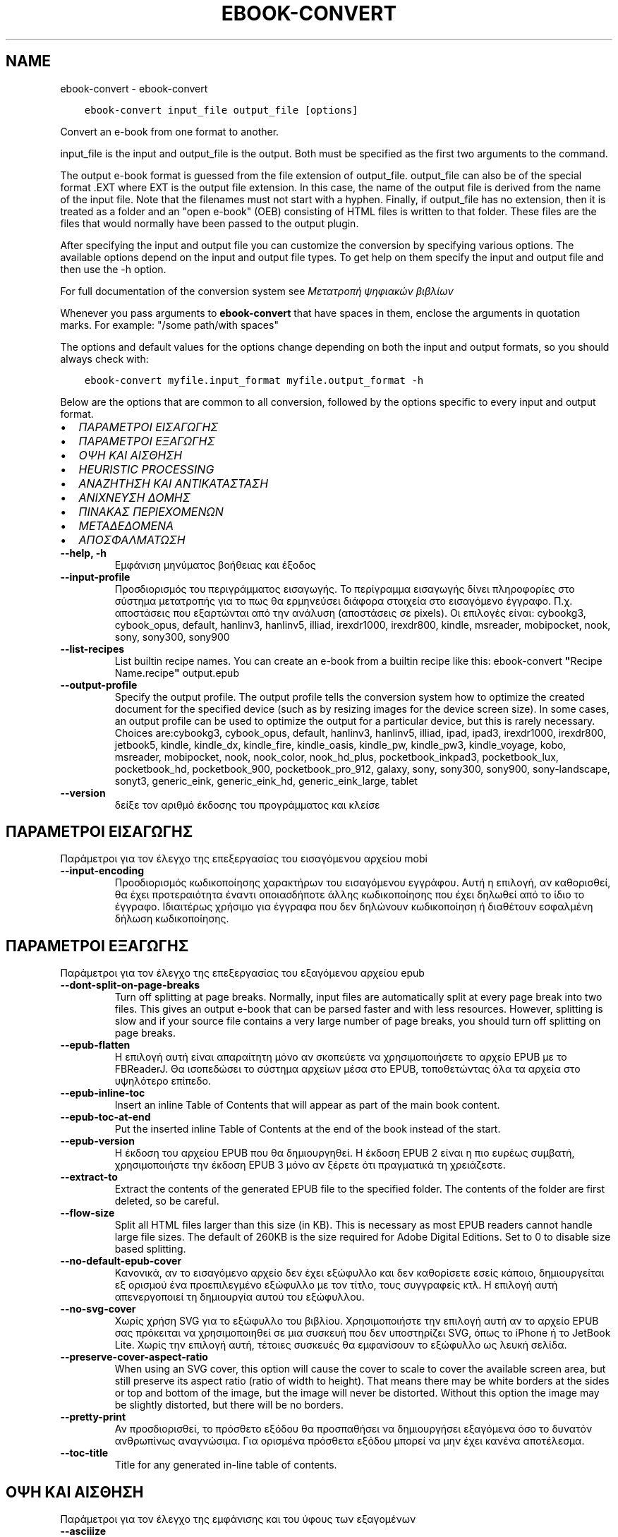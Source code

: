 .\" Man page generated from reStructuredText.
.
.
.nr rst2man-indent-level 0
.
.de1 rstReportMargin
\\$1 \\n[an-margin]
level \\n[rst2man-indent-level]
level margin: \\n[rst2man-indent\\n[rst2man-indent-level]]
-
\\n[rst2man-indent0]
\\n[rst2man-indent1]
\\n[rst2man-indent2]
..
.de1 INDENT
.\" .rstReportMargin pre:
. RS \\$1
. nr rst2man-indent\\n[rst2man-indent-level] \\n[an-margin]
. nr rst2man-indent-level +1
.\" .rstReportMargin post:
..
.de UNINDENT
. RE
.\" indent \\n[an-margin]
.\" old: \\n[rst2man-indent\\n[rst2man-indent-level]]
.nr rst2man-indent-level -1
.\" new: \\n[rst2man-indent\\n[rst2man-indent-level]]
.in \\n[rst2man-indent\\n[rst2man-indent-level]]u
..
.TH "EBOOK-CONVERT" "1" "Σεπτεμβρίου 16, 2022" "6.5.0" "calibre"
.SH NAME
ebook-convert \- ebook-convert
.INDENT 0.0
.INDENT 3.5
.sp
.nf
.ft C
ebook\-convert input_file output_file [options]
.ft P
.fi
.UNINDENT
.UNINDENT
.sp
Convert an e\-book from one format to another.
.sp
input_file is the input and output_file is the output. Both must be specified as the first two arguments to the command.
.sp
The output e\-book format is guessed from the file extension of output_file. output_file can also be of the special format .EXT where EXT is the output file extension. In this case, the name of the output file is derived from the name of the input file. Note that the filenames must not start with a hyphen. Finally, if output_file has no extension, then it is treated as a folder and an \(dqopen e\-book\(dq (OEB) consisting of HTML files is written to that folder. These files are the files that would normally have been passed to the output plugin.
.sp
After specifying the input and output file you can customize the conversion by specifying various options. The available options depend on the input and output file types. To get help on them specify the input and output file and then use the \-h option.
.sp
For full documentation of the conversion system see
\fI\%Μετατροπή ψηφιακών βιβλίων\fP
.sp
Whenever you pass arguments to \fBebook\-convert\fP that have spaces in them, enclose the arguments in quotation marks. For example: \(dq/some path/with spaces\(dq
.sp
The options and default values for the options change depending on both the
input and output formats, so you should always check with:
.INDENT 0.0
.INDENT 3.5
.sp
.nf
.ft C
ebook\-convert myfile.input_format myfile.output_format \-h
.ft P
.fi
.UNINDENT
.UNINDENT
.sp
Below are the options that are common to all conversion, followed by the
options specific to every input and output format.
.INDENT 0.0
.IP \(bu 2
\fI\%ΠΑΡΑΜΕΤΡΟΙ ΕΙΣΑΓΩΓΗΣ\fP
.IP \(bu 2
\fI\%ΠΑΡΑΜΕΤΡΟΙ ΕΞΑΓΩΓΗΣ\fP
.IP \(bu 2
\fI\%ΟΨΗ ΚΑΙ ΑΙΣΘΗΣΗ\fP
.IP \(bu 2
\fI\%HEURISTIC PROCESSING\fP
.IP \(bu 2
\fI\%ΑΝΑΖΗΤΗΣΗ ΚΑΙ ΑΝΤΙΚΑΤΑΣΤΑΣΗ\fP
.IP \(bu 2
\fI\%ΑΝΙΧΝΕΥΣΗ ΔΟΜΗΣ\fP
.IP \(bu 2
\fI\%ΠΙΝΑΚΑΣ ΠΕΡΙΕΧΟΜΕΝΩΝ\fP
.IP \(bu 2
\fI\%ΜΕΤΑΔΕΔΟΜΕΝΑ\fP
.IP \(bu 2
\fI\%ΑΠΟΣΦΑΛΜΑΤΩΣΗ\fP
.UNINDENT
.INDENT 0.0
.TP
.B \-\-help, \-h
Εμφάνιση μηνύματος βοήθειας και έξοδος
.UNINDENT
.INDENT 0.0
.TP
.B \-\-input\-profile
Προσδιορισμός του περιγράμματος εισαγωγής. Το περίγραμμα εισαγωγής δίνει πληροφορίες στο σύστημα μετατροπής για το πως θα ερμηνεύσει διάφορα στοιχεία στο εισαγόμενο έγγραφο. Π.χ. αποστάσεις που εξαρτώνται από την ανάλυση (αποστάσεις σε pixels). Οι επιλογές είναι: cybookg3, cybook_opus, default, hanlinv3, hanlinv5, illiad, irexdr1000, irexdr800, kindle, msreader, mobipocket, nook, sony, sony300, sony900
.UNINDENT
.INDENT 0.0
.TP
.B \-\-list\-recipes
List builtin recipe names. You can create an e\-book from a builtin recipe like this: ebook\-convert \fB\(dq\fPRecipe Name.recipe\fB\(dq\fP output.epub
.UNINDENT
.INDENT 0.0
.TP
.B \-\-output\-profile
Specify the output profile. The output profile tells the conversion system how to optimize the created document for the specified device (such as by resizing images for the device screen size). In some cases, an output profile can be used to optimize the output for a particular device, but this is rarely necessary. Choices are:cybookg3, cybook_opus, default, hanlinv3, hanlinv5, illiad, ipad, ipad3, irexdr1000, irexdr800, jetbook5, kindle, kindle_dx, kindle_fire, kindle_oasis, kindle_pw, kindle_pw3, kindle_voyage, kobo, msreader, mobipocket, nook, nook_color, nook_hd_plus, pocketbook_inkpad3, pocketbook_lux, pocketbook_hd, pocketbook_900, pocketbook_pro_912, galaxy, sony, sony300, sony900, sony\-landscape, sonyt3, generic_eink, generic_eink_hd, generic_eink_large, tablet
.UNINDENT
.INDENT 0.0
.TP
.B \-\-version
δείξε τον αριθμό έκδοσης του προγράμματος και κλείσε
.UNINDENT
.SH ΠΑΡΑΜΕΤΡΟΙ ΕΙΣΑΓΩΓΗΣ
.sp
Παράμετροι για τον έλεγχο της επεξεργασίας του εισαγόμενου αρχείου mobi
.INDENT 0.0
.TP
.B \-\-input\-encoding
Προσδιορισμός κωδικοποίησης χαρακτήρων του εισαγόμενου εγγράφου. Αυτή η επιλογή, αν καθορισθεί, θα έχει προτεραιότητα έναντι οποιασδήποτε άλλης κωδικοποίησης που έχει δηλωθεί από το ίδιο το έγγραφο. Ιδιαιτέρως χρήσιμο για έγγραφα που δεν δηλώνουν κωδικοποίηση ή διαθέτουν εσφαλμένη δήλωση κωδικοποίησης.
.UNINDENT
.SH ΠΑΡΑΜΕΤΡΟΙ ΕΞΑΓΩΓΗΣ
.sp
Παράμετροι για τον έλεγχο της επεξεργασίας του εξαγόμενου αρχείου epub
.INDENT 0.0
.TP
.B \-\-dont\-split\-on\-page\-breaks
Turn off splitting at page breaks. Normally, input files are automatically split at every page break into two files. This gives an output e\-book that can be parsed faster and with less resources. However, splitting is slow and if your source file contains a very large number of page breaks, you should turn off splitting on page breaks.
.UNINDENT
.INDENT 0.0
.TP
.B \-\-epub\-flatten
Η επιλογή αυτή είναι απαραίτητη μόνο αν σκοπεύετε να χρησιμοποιήσετε το αρχείο EPUB με το FBReaderJ. Θα ισοπεδώσει το σύστημα αρχείων μέσα στο EPUB, τοποθετώντας όλα τα αρχεία στο υψηλότερο επίπεδο.
.UNINDENT
.INDENT 0.0
.TP
.B \-\-epub\-inline\-toc
Insert an inline Table of Contents that will appear as part of the main book content.
.UNINDENT
.INDENT 0.0
.TP
.B \-\-epub\-toc\-at\-end
Put the inserted inline Table of Contents at the end of the book instead of the start.
.UNINDENT
.INDENT 0.0
.TP
.B \-\-epub\-version
Η έκδοση του αρχείου EPUB που θα δημιουργηθεί. Η έκδοση EPUB 2 είναι η πιο ευρέως συμβατή, χρησιμοποιήστε την έκδοση EPUB 3 μόνο αν ξέρετε ότι πραγματικά τη χρειάζεστε.
.UNINDENT
.INDENT 0.0
.TP
.B \-\-extract\-to
Extract the contents of the generated EPUB file to the specified folder. The contents of the folder are first deleted, so be careful.
.UNINDENT
.INDENT 0.0
.TP
.B \-\-flow\-size
Split all HTML files larger than this size (in KB). This is necessary as most EPUB readers cannot handle large file sizes. The default of 260KB is the size required for Adobe Digital Editions. Set to 0 to disable size based splitting.
.UNINDENT
.INDENT 0.0
.TP
.B \-\-no\-default\-epub\-cover
Κανονικά, αν το εισαγόμενο αρχείο δεν έχει εξώφυλλο και δεν καθορίσετε εσείς κάποιο, δημιουργείται εξ ορισμού ένα προεπιλεγμένο εξώφυλλο με τον τίτλο, τους συγγραφείς κτλ. Η επιλογή αυτή απενεργοποιεί τη δημιουργία αυτού του εξώφυλλου.
.UNINDENT
.INDENT 0.0
.TP
.B \-\-no\-svg\-cover
Χωρίς χρήση SVG για το εξώφυλλο του βιβλίου. Χρησιμοποιήστε την επιλογή αυτή αν το αρχείο EPUB σας πρόκειται να χρησιμοποιηθεί σε μια συσκευή που δεν υποστηρίζει SVG, όπως το iPhone ή το JetBook Lite. Χωρίς την επιλογή αυτή, τέτοιες συσκευές θα εμφανίσουν το εξώφυλλο ως λευκή σελίδα.
.UNINDENT
.INDENT 0.0
.TP
.B \-\-preserve\-cover\-aspect\-ratio
When using an SVG cover, this option will cause the cover to scale to cover the available screen area, but still preserve its aspect ratio (ratio of width to height). That means there may be white borders at the sides or top and bottom of the image, but the image will never be distorted. Without this option the image may be slightly distorted, but there will be no borders.
.UNINDENT
.INDENT 0.0
.TP
.B \-\-pretty\-print
Αν προσδιορισθεί, το πρόσθετο εξόδου θα προσπαθήσει να δημιουργήσει εξαγόμενα όσο το δυνατόν ανθρωπίνως αναγνώσιμα. Για ορισμένα πρόσθετα εξόδου μπορεί να μην έχει κανένα αποτέλεσμα.
.UNINDENT
.INDENT 0.0
.TP
.B \-\-toc\-title
Title for any generated in\-line table of contents.
.UNINDENT
.SH ΟΨΗ ΚΑΙ ΑΙΣΘΗΣΗ
.sp
Παράμετροι για τον έλεγχο της εμφάνισης και του ύφους των εξαγομένων
.INDENT 0.0
.TP
.B \-\-asciiize
Transliterate Unicode characters to an ASCII representation. Use with care because this will replace Unicode characters with ASCII. For instance it will replace \fB\(dq\fPPelé\fB\(dq\fP with \fB\(dq\fPPele\fB\(dq\fP\&. Also, note that in cases where there are multiple representations of a character (characters shared by Chinese and Japanese for instance) the representation based on the current calibre interface language will be used.
.UNINDENT
.INDENT 0.0
.TP
.B \-\-base\-font\-size
The base font size in pts. All font sizes in the produced book will be rescaled based on this size. By choosing a larger size you can make the fonts in the output bigger and vice versa. By default, when the value is zero, the base font size is chosen based on the output profile you chose.
.UNINDENT
.INDENT 0.0
.TP
.B \-\-change\-justification
Change text justification. A value of \fB\(dq\fPleft\fB\(dq\fP converts all justified text in the source to left aligned (i.e. unjustified) text. A value of \fB\(dq\fPjustify\fB\(dq\fP converts all unjustified text to justified. A value of \fB\(dq\fPoriginal\fB\(dq\fP (the default) does not change justification in the source file. Note that only some output formats support justification.
.UNINDENT
.INDENT 0.0
.TP
.B \-\-disable\-font\-rescaling
Απενεργοποίηση της επανακλιμάκωσης των μεγεθών των γραμματοσειρών.
.UNINDENT
.INDENT 0.0
.TP
.B \-\-embed\-all\-fonts
Embed every font that is referenced in the input document but not already embedded. This will search your system for the fonts, and if found, they will be embedded. Embedding will only work if the format you are converting to supports embedded fonts, such as EPUB, AZW3, DOCX or PDF. Please ensure that you have the proper license for embedding the fonts used in this document.
.UNINDENT
.INDENT 0.0
.TP
.B \-\-embed\-font\-family
Embed the specified font family into the book. This specifies the \fB\(dq\fPbase\fB\(dq\fP font used for the book. If the input document specifies its own fonts, they may override this base font. You can use the filter style information option to remove fonts from the input document. Note that font embedding only works with some output formats, principally EPUB, AZW3 and DOCX.
.UNINDENT
.INDENT 0.0
.TP
.B \-\-expand\-css
By default, calibre will use the shorthand form for various CSS properties such as margin, padding, border, etc. This option will cause it to use the full expanded form instead. Note that CSS is always expanded when generating EPUB files with the output profile set to one of the Nook profiles as the Nook cannot handle shorthand CSS.
.UNINDENT
.INDENT 0.0
.TP
.B \-\-extra\-css
Either the path to a CSS stylesheet or raw CSS. This CSS will be appended to the style rules from the source file, so it can be used to override those rules.
.UNINDENT
.INDENT 0.0
.TP
.B \-\-filter\-css
A comma separated list of CSS properties that will be removed from all CSS style rules. This is useful if the presence of some style information prevents it from being overridden on your device. For example: font\-family,color,margin\-left,margin\-right
.UNINDENT
.INDENT 0.0
.TP
.B \-\-font\-size\-mapping
Αντιστοίχιση ονομασιών/μεγεθών, σε σημεία (pts), για τις γραμματοσειρές CSS. Π.χ. 12,12,14,16,18,20,22,24. Αυτές είναι οι αντιστοιχίσεις για τα μεγέθη πολύ πολύ μικρή (xx\-small) έως πολύ πολύ μεγάλη (xx\-large), με το τελικό μέγεθος να αντιστοιχεί σε τεράστια γραμματοσειρά. Ο αλγόριθμος κλιμάκωσης γραμματοσειρών χρησιμοποιεί αυτά τα μεγέθη για να επανακλιμακώνει, με έξυπνο τρόπο, τις γραμματοσειρές. Η αρχική αντιστοίχιση που χρησιμοποιείται εξαρτάται από το περίγραμμα εξαγωγής που επιλέξατε.
.UNINDENT
.INDENT 0.0
.TP
.B \-\-insert\-blank\-line
Insert a blank line between paragraphs. Will not work if the source file does not use paragraphs (<p> or <div> tags).
.UNINDENT
.INDENT 0.0
.TP
.B \-\-insert\-blank\-line\-size
Set the height of the inserted blank lines (in em). The height of the lines between paragraphs will be twice the value set here.
.UNINDENT
.INDENT 0.0
.TP
.B \-\-keep\-ligatures
Preserve ligatures present in the input document. A ligature is a special rendering of a pair of characters like ff, fi, fl et cetera. Most readers do not have support for ligatures in their default fonts, so they are unlikely to render correctly. By default, calibre will turn a ligature into the corresponding pair of normal characters. This option will preserve them instead.
.UNINDENT
.INDENT 0.0
.TP
.B \-\-line\-height
The line height in pts. Controls spacing between consecutive lines of text. Only applies to elements that do not define their own line height. In most cases, the minimum line height option is more useful. By default no line height manipulation is performed.
.UNINDENT
.INDENT 0.0
.TP
.B \-\-linearize\-tables
Μερικά κακοσχεδιασμένα έγγραφα χρησιμοποιούν πίνακες για να ελέγξουν τη διάταξη του κειμένου στη σελίδα. Όταν μετατρέπονται, μέρος του κειμένου συχνά βγαίνει εκτός της σελίδας ή παρατηρούνται άλλες ανωμαλίες. Αυτή η παράμετρος εξαγάγει το περιεχόμενο απ\fB\(aq\fPαυτούς τους πίνακες και το παρουσιάζει με γραμμικό τρόπο.
.UNINDENT
.INDENT 0.0
.TP
.B \-\-margin\-bottom
Set the bottom margin in pts. Default is 5.0. Setting this to less than zero will cause no margin to be set (the margin setting in the original document will be preserved). Note: Page oriented formats such as PDF and DOCX have their own margin settings that take precedence.
.UNINDENT
.INDENT 0.0
.TP
.B \-\-margin\-left
Set the left margin in pts. Default is 5.0. Setting this to less than zero will cause no margin to be set (the margin setting in the original document will be preserved). Note: Page oriented formats such as PDF and DOCX have their own margin settings that take precedence.
.UNINDENT
.INDENT 0.0
.TP
.B \-\-margin\-right
Set the right margin in pts. Default is 5.0. Setting this to less than zero will cause no margin to be set (the margin setting in the original document will be preserved). Note: Page oriented formats such as PDF and DOCX have their own margin settings that take precedence.
.UNINDENT
.INDENT 0.0
.TP
.B \-\-margin\-top
Set the top margin in pts. Default is 5.0. Setting this to less than zero will cause no margin to be set (the margin setting in the original document will be preserved). Note: Page oriented formats such as PDF and DOCX have their own margin settings that take precedence.
.UNINDENT
.INDENT 0.0
.TP
.B \-\-minimum\-line\-height
The minimum line height, as a percentage of the element\fB\(aq\fPs calculated font size. calibre will ensure that every element has a line height of at least this setting, irrespective of what the input document specifies. Set to zero to disable. Default is 120%. Use this setting in preference to the direct line height specification, unless you know what you are doing. For example, you can achieve \fB\(dq\fPdouble spaced\fB\(dq\fP text by setting this to 240.
.UNINDENT
.INDENT 0.0
.TP
.B \-\-remove\-paragraph\-spacing
Remove spacing between paragraphs. Also sets an indent on paragraphs of 1.5em. Spacing removal will not work if the source file does not use paragraphs (<p> or <div> tags).
.UNINDENT
.INDENT 0.0
.TP
.B \-\-remove\-paragraph\-spacing\-indent\-size
When calibre removes blank lines between paragraphs, it automatically sets a paragraph indent, to ensure that paragraphs can be easily distinguished. This option controls the width of that indent (in em). If you set this value negative, then the indent specified in the input document is used, that is, calibre does not change the indentation.
.UNINDENT
.INDENT 0.0
.TP
.B \-\-smarten\-punctuation
Convert plain quotes, dashes and ellipsis to their typographically correct equivalents. For details, see \fI\%https://daringfireball.net/projects/smartypants\fP\&.
.UNINDENT
.INDENT 0.0
.TP
.B \-\-subset\-embedded\-fonts
Subset all embedded fonts. Every embedded font is reduced to contain only the glyphs used in this document. This decreases the size of the font files. Useful if you are embedding a particularly large font with lots of unused glyphs.
.UNINDENT
.INDENT 0.0
.TP
.B \-\-transform\-css\-rules
Path to a file containing rules to transform the CSS styles in this book. The easiest way to create such a file is to use the wizard for creating rules in the calibre GUI. Access it in the \fB\(dq\fPLook & feel\->Transform styles\fB\(dq\fP section of the conversion dialog. Once you create the rules, you can use the \fB\(dq\fPExport\fB\(dq\fP button to save them to a file.
.UNINDENT
.INDENT 0.0
.TP
.B \-\-transform\-html\-rules
Path to a file containing rules to transform the HTML in this book. The easiest way to create such a file is to use the wizard for creating rules in the calibre GUI. Access it in the \fB\(dq\fPLook & feel\->Transform HTML\fB\(dq\fP section of the conversion dialog. Once you create the rules, you can use the \fB\(dq\fPExport\fB\(dq\fP button to save them to a file.
.UNINDENT
.INDENT 0.0
.TP
.B \-\-unsmarten\-punctuation
Convert fancy quotes, dashes and ellipsis to their plain equivalents.
.UNINDENT
.SH HEURISTIC PROCESSING
.sp
Modify the document text and structure using common patterns. Disabled by default. Use \-\-enable\-heuristics to enable.  Individual actions can be disabled with the \-\-disable\-* options.
.INDENT 0.0
.TP
.B \-\-disable\-dehyphenate
Analyze hyphenated words throughout the document.  The document itself is used as a dictionary to determine whether hyphens should be retained or removed.
.UNINDENT
.INDENT 0.0
.TP
.B \-\-disable\-delete\-blank\-paragraphs
Αφαίρεση άδειων παραγράφων από το κείμενο, όταν υπάρχουν μεταξύ κάθε άλλης παραγράφου
.UNINDENT
.INDENT 0.0
.TP
.B \-\-disable\-fix\-indents
Turn indentation created from multiple non\-breaking space entities into CSS indents.
.UNINDENT
.INDENT 0.0
.TP
.B \-\-disable\-format\-scene\-breaks
Left aligned scene break markers are center aligned. Replace soft scene breaks that use multiple blank lines with horizontal rules.
.UNINDENT
.INDENT 0.0
.TP
.B \-\-disable\-italicize\-common\-cases
Look for common words and patterns that denote italics and italicize them.
.UNINDENT
.INDENT 0.0
.TP
.B \-\-disable\-markup\-chapter\-headings
Detect unformatted chapter headings and sub headings. Change them to h2 and h3 tags.  This setting will not create a TOC, but can be used in conjunction with structure detection to create one.
.UNINDENT
.INDENT 0.0
.TP
.B \-\-disable\-renumber\-headings
Looks for occurrences of sequential <h1> or <h2> tags. The tags are renumbered to prevent splitting in the middle of chapter headings.
.UNINDENT
.INDENT 0.0
.TP
.B \-\-disable\-unwrap\-lines
Unwrap lines using punctuation and other formatting clues.
.UNINDENT
.INDENT 0.0
.TP
.B \-\-enable\-heuristics
Enable heuristic processing. This option must be set for any heuristic processing to take place.
.UNINDENT
.INDENT 0.0
.TP
.B \-\-html\-unwrap\-factor
Scale used to determine the length at which a line should be unwrapped. Valid values are a decimal between 0 and 1. The default is 0.4, just below the median line length.  If only a few lines in the document require unwrapping this value should be reduced
.UNINDENT
.INDENT 0.0
.TP
.B \-\-replace\-scene\-breaks
Replace scene breaks with the specified text. By default, the text from the input document is used.
.UNINDENT
.SH ΑΝΑΖΗΤΗΣΗ ΚΑΙ ΑΝΤΙΚΑΤΑΣΤΑΣΗ
.sp
Τροποποιήστε το κείμενο και τη δομή του εγγράφου με χρήση προτύπων που ορίζονται από το χρήστη.
.INDENT 0.0
.TP
.B \-\-search\-replace
Path to a file containing search and replace regular expressions. The file must contain alternating lines of regular expression followed by replacement pattern (which can be an empty line). The regular expression must be in the Python regex syntax and the file must be UTF\-8 encoded.
.UNINDENT
.INDENT 0.0
.TP
.B \-\-sr1\-replace
Replacement to replace the text found with sr1\-search.
.UNINDENT
.INDENT 0.0
.TP
.B \-\-sr1\-search
Search pattern (regular expression) to be replaced with sr1\-replace.
.UNINDENT
.INDENT 0.0
.TP
.B \-\-sr2\-replace
Replacement to replace the text found with sr2\-search.
.UNINDENT
.INDENT 0.0
.TP
.B \-\-sr2\-search
Search pattern (regular expression) to be replaced with sr2\-replace.
.UNINDENT
.INDENT 0.0
.TP
.B \-\-sr3\-replace
Replacement to replace the text found with sr3\-search.
.UNINDENT
.INDENT 0.0
.TP
.B \-\-sr3\-search
Search pattern (regular expression) to be replaced with sr3\-replace.
.UNINDENT
.SH ΑΝΙΧΝΕΥΣΗ ΔΟΜΗΣ
.sp
Έλεγχος αυτόματου εντοπισμού της δομής του εγγράφου
.INDENT 0.0
.TP
.B \-\-chapter
An XPath expression to detect chapter titles. The default is to consider <h1> or <h2> tags that contain the words \fB\(dq\fPchapter\fB\(dq\fP, \fB\(dq\fPbook\fB\(dq\fP, \fB\(dq\fPsection\fB\(dq\fP, \fB\(dq\fPprologue\fB\(dq\fP, \fB\(dq\fPepilogue\fB\(dq\fP or \fB\(dq\fPpart\fB\(dq\fP as chapter titles as well as any tags that have class=\fB\(dq\fPchapter\fB\(dq\fP\&. The expression used must evaluate to a list of elements. To disable chapter detection, use the expression \fB\(dq\fP/\fB\(dq\fP\&. See the XPath Tutorial in the calibre User Manual for further help on using this feature.
.UNINDENT
.INDENT 0.0
.TP
.B \-\-chapter\-mark
Specify how to mark detected chapters. A value of \fB\(dq\fPpagebreak\fB\(dq\fP will insert page breaks before chapters. A value of \fB\(dq\fPrule\fB\(dq\fP will insert a line before chapters. A value of \fB\(dq\fPnone\fB\(dq\fP will disable chapter marking and a value of \fB\(dq\fPboth\fB\(dq\fP will use both page breaks and lines to mark chapters.
.UNINDENT
.INDENT 0.0
.TP
.B \-\-disable\-remove\-fake\-margins
Some documents specify page margins by specifying a left and right margin on each individual paragraph. calibre will try to detect and remove these margins. Sometimes, this can cause the removal of margins that should not have been removed. In this case you can disable the removal.
.UNINDENT
.INDENT 0.0
.TP
.B \-\-insert\-metadata
Insert the book metadata at the start of the book. This is useful if your e\-book reader does not support displaying/searching metadata directly.
.UNINDENT
.INDENT 0.0
.TP
.B \-\-page\-breaks\-before
Μια έκφραση XPath. Αλλαγές σελίδας εισάγονται πριν από τα καθορισμένα στοιχεία. Για να το απενεργοποιήσετε αυτό, χρησιμοποιήστε την έκφραση: /
.UNINDENT
.INDENT 0.0
.TP
.B \-\-prefer\-metadata\-cover
Use the cover detected from the source file in preference to the specified cover.
.UNINDENT
.INDENT 0.0
.TP
.B \-\-remove\-first\-image
Remove the first image from the input e\-book. Useful if the input document has a cover image that is not identified as a cover. In this case, if you set a cover in calibre, the output document will end up with two cover images if you do not specify this option.
.UNINDENT
.INDENT 0.0
.TP
.B \-\-start\-reading\-at
An XPath expression to detect the location in the document at which to start reading. Some e\-book reading programs (most prominently the Kindle) use this location as the position at which to open the book. See the XPath tutorial in the calibre User Manual for further help using this feature.
.UNINDENT
.SH ΠΙΝΑΚΑΣ ΠΕΡΙΕΧΟΜΕΝΩΝ
.sp
Έλεγχος αυτόματης παραγωγής ενός Πίνακα Περιεχομένων. Ως αρχική τιμή, αν το αρχείο προέλευσης έχει Πίνακα Περιεχομένων, αυτός θα χρησιμοποιηθεί κατά προτεραιότητα σε σχέση μ\(aqεκείνον που παράγεται αυτόματα.
.INDENT 0.0
.TP
.B \-\-duplicate\-links\-in\-toc
When creating a TOC from links in the input document, allow duplicate entries, i.e. allow more than one entry with the same text, provided that they point to a different location.
.UNINDENT
.INDENT 0.0
.TP
.B \-\-level1\-toc
XPath expression that specifies all tags that should be added to the Table of Contents at level one. If this is specified, it takes precedence over other forms of auto\-detection. See the XPath Tutorial in the calibre User Manual for examples.
.UNINDENT
.INDENT 0.0
.TP
.B \-\-level2\-toc
XPath expression that specifies all tags that should be added to the Table of Contents at level two. Each entry is added under the previous level one entry. See the XPath Tutorial in the calibre User Manual for examples.
.UNINDENT
.INDENT 0.0
.TP
.B \-\-level3\-toc
XPath expression that specifies all tags that should be added to the Table of Contents at level three. Each entry is added under the previous level two entry. See the XPath Tutorial in the calibre User Manual for examples.
.UNINDENT
.INDENT 0.0
.TP
.B \-\-max\-toc\-links
Μέγιστος αριθμός συνδέσμων που θα προστεθούν στον Πίνακα Περιεχομένων. Δώστε τιμή 0 για απενεργοποίηση. Αρχική τιμή : 50. Μόνο αν εντοπιστούν λιγότερα κεφάλαια από την τιμή\-όριο θα προστεθούν σύνδεσμοι στον Πίνακα Περιεχομένων.
.UNINDENT
.INDENT 0.0
.TP
.B \-\-no\-chapters\-in\-toc
Να μην προστεθούν κεφάλαια που έχουν εντοπιστεί αυτόματα στον Πίνακα Περιεχομένων
.UNINDENT
.INDENT 0.0
.TP
.B \-\-toc\-filter
Αφαίρεση των καταχωρήσεων από τον Πίνακα Περιεχομένων, των οποίων οι τίτλοι ταιριάζουν σε μια προσδιορισμένη κανονική έκφραση. Οι καταχωρήσεις που ταιριάζουν και τα παιδιά τους αφαιρούνται.
.UNINDENT
.INDENT 0.0
.TP
.B \-\-toc\-threshold
Αν εντοπιστούν κεφάλαια λιγότερα απ\fB\(aq\fPαυτόν εδώ τον αριθμό, να προστεθούν σύνδεσμοι στον Πίνακα Περιεχομένων. Αρχική τιμή : 6
.UNINDENT
.INDENT 0.0
.TP
.B \-\-use\-auto\-toc
Κανονικά, αν το αρχείο\-πηγή έχει Πίνακα Περιεχομένων, αυτός προτιμάται έναντι εκείνου που παράγεται αυτόματα. Μ\fB\(aq\fP αυτήν εδώ την επιλογή, χρησιμοποιείται πάντα ο αυτόματα παραγόμενος.
.UNINDENT
.SH ΜΕΤΑΔΕΔΟΜΕΝΑ
.sp
Παράμετροι για τον καθορισμό των μεταδεδομένων στα εξαγόμενα
.INDENT 0.0
.TP
.B \-\-author\-sort
Η συμβολοσειρά που θα χρησιμοποιηθεί κατά την ταξινόμηση κατά όνομα συγγραφέα.
.UNINDENT
.INDENT 0.0
.TP
.B \-\-authors
Εισαγωγή συγγραφέων. Πολλαπλοί συγγραφείς θα πρέπει να διαχωρίζονται από το σύμβολο &.
.UNINDENT
.INDENT 0.0
.TP
.B \-\-book\-producer
Καθορισμός του εκδότη του βιβλίου.
.UNINDENT
.INDENT 0.0
.TP
.B \-\-comments
Δώστε μια περιγραφή για το ψηφιακό βιβλίο.
.UNINDENT
.INDENT 0.0
.TP
.B \-\-cover
Καθορισμός του εξωφύλλου στο συγκεκριμένο αρχείο ή URL
.UNINDENT
.INDENT 0.0
.TP
.B \-\-isbn
Εισαγωγή του κωδικού ISBN του βιβλίου
.UNINDENT
.INDENT 0.0
.TP
.B \-\-language
Ρυθμίστε τη γλώσσα.
.UNINDENT
.INDENT 0.0
.TP
.B \-\-pubdate
Set the publication date (assumed to be in the local timezone, unless the timezone is explicitly specified)
.UNINDENT
.INDENT 0.0
.TP
.B \-\-publisher
Καθορισμός του εκδότη του ψηφιακού βιβλίου.
.UNINDENT
.INDENT 0.0
.TP
.B \-\-rating
Καταχώρηση βαθμολογίας. Επιλέξτε ένα νούμερο από 1 έως και 5.
.UNINDENT
.INDENT 0.0
.TP
.B \-\-read\-metadata\-from\-opf, \-\-from\-opf, \-m
Ανάγνωση μεταδεδομένων από τo προσδιορισθέν αρχείο OPF. Τα μεταδεδομένα που θα διαβαστούν απ\fB\(aq\fP αυτό το αρχείο θα υπερισχύσουν των μεταδομένων του πηγαίου αρχείου.
.UNINDENT
.INDENT 0.0
.TP
.B \-\-series
Καθορισμός της σειράς στην οποία ανήκει αυτό το ψηφιακό βιβλίο.
.UNINDENT
.INDENT 0.0
.TP
.B \-\-series\-index
Καθορισμός του δείκτη σειράς του βιβλίου.
.UNINDENT
.INDENT 0.0
.TP
.B \-\-tags
Καθορισμός των ετικετών του βιβλίου. Πρέπει να είναι μια λίστα εγγραφών που διαχωρίζονται με κόμμα.
.UNINDENT
.INDENT 0.0
.TP
.B \-\-timestamp
Set the book timestamp (no longer used anywhere)
.UNINDENT
.INDENT 0.0
.TP
.B \-\-title
Εισαγωγή τίτλου.
.UNINDENT
.INDENT 0.0
.TP
.B \-\-title\-sort
The version of the title to be used for sorting.
.UNINDENT
.SH ΑΠΟΣΦΑΛΜΑΤΩΣΗ
.sp
Παράμετροι που βοηθούν στη διόρθωση (αποσφαλμάτωση) της μετατροπής
.INDENT 0.0
.TP
.B \-\-debug\-pipeline, \-d
Αποθήκευση των εξαγομένων από διαφορετικά στάδια της διαδικασίας μετατροπής, στον φάκελο που έχει προσδιοριστεί. Χρήσιμο όταν δε γνωρίζετε το ακριβές στάδιο της διαδικασίας μετατροπής όπου εμφανίζεται κάποιο σφάλμα.
.UNINDENT
.INDENT 0.0
.TP
.B \-\-verbose, \-v
Level of verbosity. Specify multiple times for greater verbosity. Specifying it twice will result in full verbosity, once medium verbosity and zero times least verbosity.
.UNINDENT
.SH AUTHOR
Kovid Goyal
.SH COPYRIGHT
Kovid Goyal
.\" Generated by docutils manpage writer.
.
